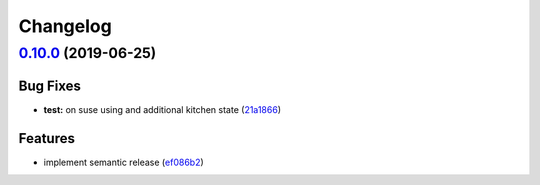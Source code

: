 
Changelog
=========

`0.10.0 <https://github.com/saltstack-formulas/logrotate-formula/compare/v0.9.0...v0.10.0>`_ (2019-06-25)
-------------------------------------------------------------------------------------------------------------

Bug Fixes
^^^^^^^^^


* **test:** on suse using and additional kitchen state (\ `21a1866 <https://github.com/saltstack-formulas/logrotate-formula/commit/21a1866>`_\ )

Features
^^^^^^^^


* implement semantic release (\ `ef086b2 <https://github.com/saltstack-formulas/logrotate-formula/commit/ef086b2>`_\ )
